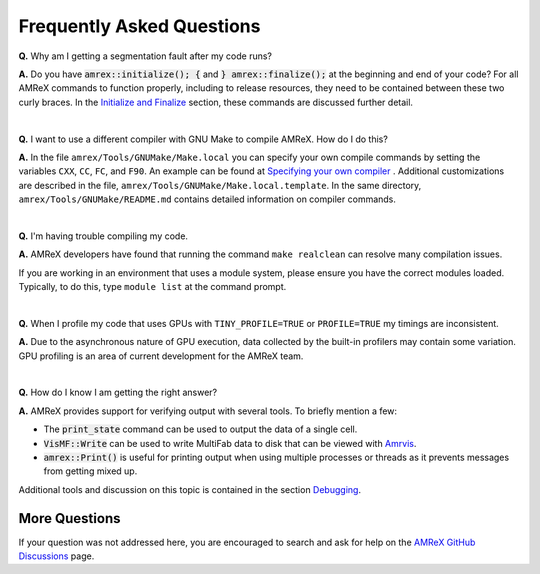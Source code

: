 .. role:: cpp(code)


Frequently Asked Questions
==========================


**Q.** Why am I getting a segmentation fault after my code runs?

**A.** Do you have :cpp:`amrex::initialize(); {` and :cpp:`} amrex::finalize();`
at the beginning and end of your code? For all AMReX commands to function
properly, including to release resources, they need to be contained
between these two curly braces. In the `Initialize and Finalize`_ section,
these commands are discussed further detail.

.. _`Initialize and Finalize` : https://amrex-codes.github.io/amrex/docs_html/Basics.html#initialize-and-finalize

|

**Q.** I want to use a different compiler with GNU Make to compile AMReX. How do I do this?

**A.** In the file ``amrex/Tools/GNUMake/Make.local`` you can specify your own compile
commands by setting the variables ``CXX``, ``CC``, ``FC``, and ``F90``.
An example can be found at `Specifying your own compiler`_ . Additional
customizations are described in the file, ``amrex/Tools/GNUMake/Make.local.template``.
In the same directory, ``amrex/Tools/GNUMake/README.md`` contains detailed
information on compiler commands.

.. _`Specifying your own compiler` : https://amrex-codes.github.io/amrex/docs_html/BuildingAMReX.html#specifying-your-own-compiler

|

**Q.** I'm having trouble compiling my code.

**A.** AMReX developers have found that running the command ``make realclean`` can resolve
many compilation issues.

If you are working in an environment that uses
a module system, please ensure you have the correct modules loaded. Typically, to do this,
type ``module list`` at the command prompt.

|

**Q.** When I profile my code that uses GPUs with ``TINY_PROFILE=TRUE`` or ``PROFILE=TRUE``
my timings are inconsistent.

**A.** Due to the asynchronous nature of GPU execution, data collected by the built-in profilers
may contain some variation. GPU profiling is an area of current development for the AMReX team.

|

**Q.** How do I know I am getting the right answer?

**A.** AMReX provides support for verifying output with several tools. To briefly mention a few:

- The :cpp:`print_state` command can be used to output the data of a single cell.
- :cpp:`VisMF::Write` can be used to write MultiFab data to disk that can be viewed with `Amrvis`_.
- :cpp:`amrex::Print()` is useful for printing
  output when using multiple processes or threads as it prevents messages
  from getting mixed up.

Additional tools and discussion on this topic is contained
in the section `Debugging`_.

.. _`Debugging`: https://amrex-codes.github.io/amrex/docs_html/Basics.html#debugging

.. _`Amrvis`: https://amrex-codes.github.io/amrex/docs_html/Visualization.html#sec-amrvis

More Questions
--------------

If your question was not addressed here, you are encouraged to
search and ask for help on the `AMReX GitHub Discussions`_ page.

.. _`AMReX GitHub Discussions`: https://github.com/AMReX-Codes/amrex/discussions


